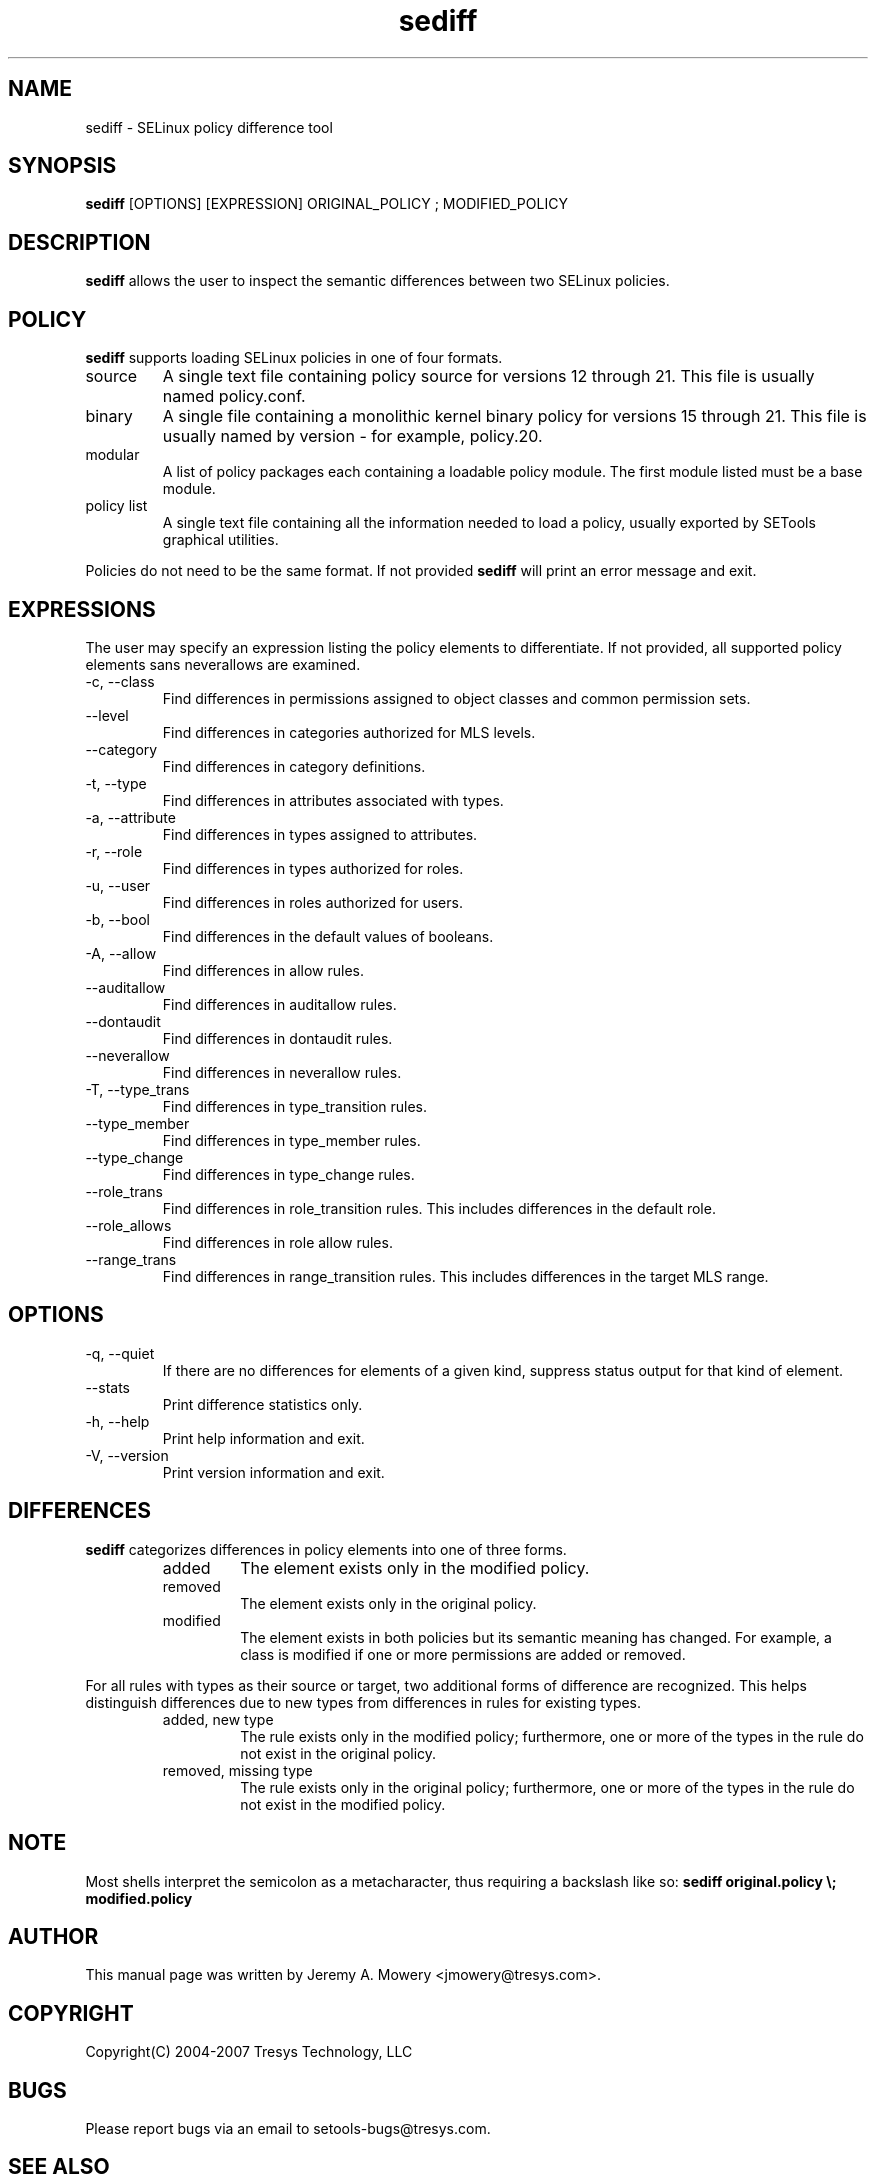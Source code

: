 .TH sediff 1
.SH NAME
sediff \- SELinux policy difference tool
.SH SYNOPSIS
.B sediff
[OPTIONS] [EXPRESSION] ORIGINAL_POLICY ; MODIFIED_POLICY
.SH DESCRIPTION
.PP
.B sediff
allows the user to inspect the semantic differences between two SELinux policies.
.SH POLICY
.PP
.B
sediff
supports loading SELinux policies in one of four formats.
.IP "source"
A single text file containing policy source for versions 12 through 21. This file is usually named policy.conf.
.IP "binary"
A single file containing a monolithic kernel binary policy for versions 15 through 21. This file is usually named by version - for example, policy.20.
.IP "modular"
A list of policy packages each containing a loadable policy module. The first module listed must be a base module.
.IP "policy list"
A single text file containing all the information needed to load a policy, usually exported by SETools graphical utilities.
.PP
Policies do not need to be the same format. If not provided
.B
sediff
will print an error message and exit.
.SH EXPRESSIONS
.P
The user may specify an expression listing the policy elements to differentiate.
If not provided, all supported policy elements sans neverallows are examined.
.IP "-c, --class"
Find differences in permissions assigned to object classes and common permission sets.
.IP "--level"
Find differences in categories authorized for MLS levels.
.IP "--category"
Find differences in category definitions.
.IP "-t, --type"
Find differences in attributes associated with types.
.IP "-a, --attribute"
Find differences in types assigned to attributes.
.IP "-r, --role"
Find differences in types authorized for roles.
.IP "-u, --user"
Find differences in roles authorized for users.
.IP "-b, --bool"
Find differences in the default values of booleans.
.IP "-A, --allow"
Find differences in allow rules.
.IP "--auditallow"
Find differences in auditallow rules.
.IP "--dontaudit"
Find differences in dontaudit rules.
.IP "--neverallow"
Find differences in neverallow rules.
.IP "-T, --type_trans"
Find differences in type_transition rules.
.IP "--type_member"
Find differences in type_member rules.
.IP "--type_change"
Find differences in type_change rules.
.IP "--role_trans"
Find differences in role_transition rules.
This includes differences in the default role.
.IP "--role_allows"
Find differences in role allow rules.
.IP "--range_trans"
Find differences in range_transition rules.  This includes differences
in the target MLS range.
.SH OPTIONS
.IP "-q, --quiet"
If there are no differences for elements of a given kind,
suppress status output for that kind of element.
.IP "--stats"
Print difference statistics only.
.IP "-h, --help"
Print help information and exit.
.IP "-V, --version"
Print version information and exit.
.SH DIFFERENCES
.PP
.B
sediff
categorizes differences in policy elements into one of three forms.
.RS
.IP "added"
The element exists only in the modified policy.
.IP "removed"
The element exists only in the original policy.
.IP "modified"
The element exists in both policies but its semantic meaning has changed.
For example, a class is modified if one or more permissions are added or removed.
.RE
.PP
For all rules with types as their source or target, two additional forms of difference are recognized.
This helps distinguish differences due to new types from differences in rules for existing types.
.RS
.IP "added, new type"
The rule exists only in the modified policy;
furthermore, one or more of the types in the rule do not exist in the original policy.
.IP "removed, missing type"
The rule exists only in the original policy;
furthermore, one or more of the types in the rule do not exist in the modified policy.
.RE
.SH NOTE
Most shells interpret the semicolon as a metacharacter, thus requiring
a backslash like so:
.B
sediff original.policy \\; modified.policy
.SH AUTHOR
This manual page was written by Jeremy A. Mowery <jmowery@tresys.com>.
.SH COPYRIGHT
Copyright(C) 2004-2007 Tresys Technology, LLC
.SH BUGS
Please report bugs via an email to setools-bugs@tresys.com.
.SH SEE ALSO
sediffx(1)
